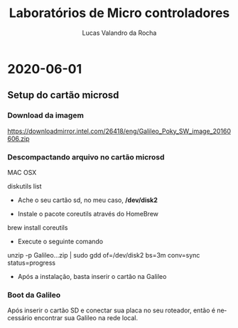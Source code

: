 #+Title: Laboratórios de Micro controladores
#+Author: Lucas Valandro da Rocha
#+Email: lucas.valandrorocha@inf.ufrgs.br
#+Language: pt

* 2020-06-01
** Setup do cartão microsd
*** Download da imagem
       
    https://downloadmirror.intel.com/26418/eng/Galileo_Poky_SW_image_20160606.zip
*** Descompactando arquivo no cartão microsd
   MAC OSX
    
   diskutils list
    
   -  Ache o seu cartão sd, no meu caso, */dev/disk2*

   - Instale o pacote coreutils através do HomeBrew

   brew install coreutils

   - Execute o seguinte comando

   unzip -p Galileo...zip | sudo gdd of=/dev/disk2 bs=3m conv=sync status=progress

   - Após a instalação, basta inserir o cartão na Galileo

*** Boot da Galileo
    
    Após inserir o cartão SD e conectar sua placa no seu roteador, então é necessário encontrar sua Galileo
    na rede local.



